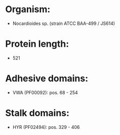 * Organism:
- Nocardioides sp. (strain ATCC BAA-499 / JS614)
* Protein length:
- 521
* Adhesive domains:
- VWA (PF00092): pos. 68 - 254
* Stalk domains:
- HYR (PF02494): pos. 329 - 406


